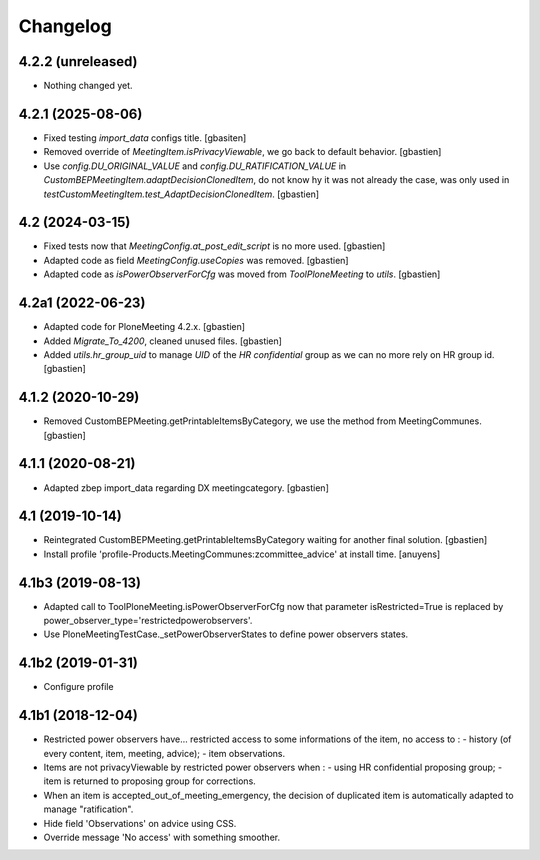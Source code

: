 Changelog
=========

4.2.2 (unreleased)
------------------

- Nothing changed yet.


4.2.1 (2025-08-06)
------------------

- Fixed testing `import_data` configs title.
  [gbasiten]
- Removed override of `MeetingItem.isPrivacyViewable`,
  we go back to default behavior.
  [gbastien]
- Use `config.DU_ORIGINAL_VALUE` and `config.DU_RATIFICATION_VALUE` in
  `CustomBEPMeetingItem.adaptDecisionClonedItem`, do not know hy it was not
  already the case, was only used in
  `testCustomMeetingItem.test_AdaptDecisionClonedItem`.
  [gbastien]

4.2 (2024-03-15)
----------------

- Fixed tests now that `MeetingConfig.at_post_edit_script` is no more used.
  [gbastien]
- Adapted code as field `MeetingConfig.useCopies` was removed.
  [gbastien]
- Adapted code as `isPowerObserverForCfg` was moved from `ToolPloneMeeting` to `utils`.
  [gbastien]

4.2a1 (2022-06-23)
------------------

- Adapted code for PloneMeeting 4.2.x.
  [gbastien]
- Added `Migrate_To_4200`, cleaned unused files.
  [gbastien]
- Added `utils.hr_group_uid` to manage `UID` of the `HR confidential`
  group as we can no more rely on HR group id.
  [gbastien]

4.1.2 (2020-10-29)
------------------

- Removed CustomBEPMeeting.getPrintableItemsByCategory, we use the method from MeetingCommunes.
  [gbastien]

4.1.1 (2020-08-21)
------------------

- Adapted zbep import_data regarding DX meetingcategory.
  [gbastien]

4.1 (2019-10-14)
----------------

- Reintegrated CustomBEPMeeting.getPrintableItemsByCategory waiting for another final solution.
  [gbastien]
- Install profile 'profile-Products.MeetingCommunes:zcommittee_advice' at install time.
  [anuyens]

4.1b3 (2019-08-13)
------------------

- Adapted call to ToolPloneMeeting.isPowerObserverForCfg now that parameter
  isRestricted=True is replaced by power_observer_type='restrictedpowerobservers'.
- Use PloneMeetingTestCase._setPowerObserverStates to define power observers states.

4.1b2 (2019-01-31)
------------------

- Configure profile

4.1b1 (2018-12-04)
------------------

- Restricted power observers have... restricted access to some informations of
  the item, no access to :
  - history (of every content, item, meeting, advice);
  - item observations.
- Items are not privacyViewable by restricted power observers when :
  - using HR confidential proposing group;
  - item is returned to proposing group for corrections.
- When an item is accepted_out_of_meeting_emergency, the decision of duplicated
  item is automatically adapted to manage "ratification".
- Hide field 'Observations' on advice using CSS.
- Override message 'No access' with something smoother.
